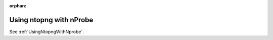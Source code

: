:orphan:

.. marked as orphan to hide the page from the toctree but still maintain it in the documentation.
   This is to avoid breaking links around the web that were pointing to this page that has now
   been moved to another path.

Using ntopng with nProbe
########################

See :ref:`UsingNtopngWithNprobe`.